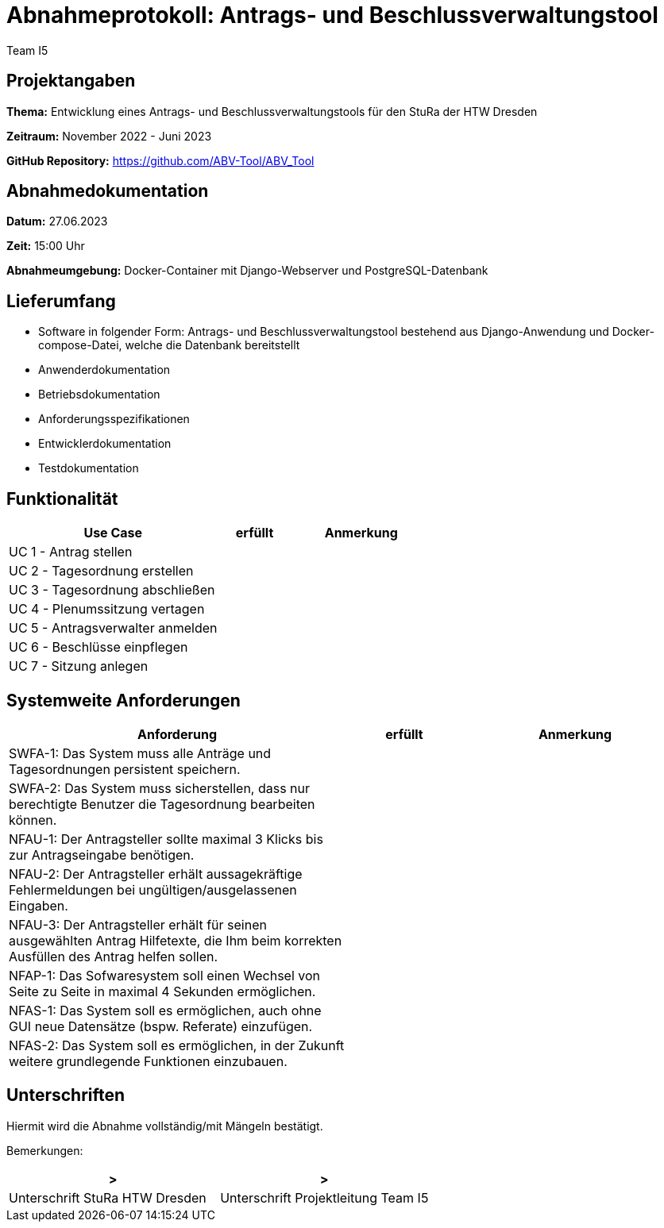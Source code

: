 = Abnahmeprotokoll: Antrags- und Beschlussverwaltungstool
:author: Team I5

== Projektangaben

*Thema:* Entwicklung eines Antrags- und Beschlussverwaltungstools für den StuRa der HTW Dresden

*Zeitraum:* November 2022 - Juni 2023 

*GitHub Repository:* https://github.com/ABV-Tool/ABV_Tool

== Abnahmedokumentation

*Datum:* 27.06.2023

*Zeit:* 15:00 Uhr

*Abnahmeumgebung:* Docker-Container mit Django-Webserver und PostgreSQL-Datenbank

== Lieferumfang

* Software in folgender Form: Antrags- und Beschlussverwaltungstool bestehend aus Django-Anwendung und Docker-compose-Datei, welche die Datenbank bereitstellt
* Anwenderdokumentation
* Betriebsdokumentation
* Anforderungsspezifikationen
* Entwicklerdokumentation
* Testdokumentation

== Funktionalität

[%header, cols="3,1,2"]
|===

|Use Case
|erfüllt
|Anmerkung

|UC 1 - Antrag stellen
|
|

|UC 2 - Tagesordnung erstellen
|
|

|UC 3 - Tagesordnung abschließen
|
|

|UC 4 - Plenumssitzung vertagen
|
|

|UC 5 - Antragsverwalter anmelden
|
|

|UC 6 - Beschlüsse einpflegen
|
|

|UC 7 - Sitzung anlegen
|
|

|===

== Systemweite Anforderungen

[%header, cols="3,1,2"]
|===

|Anforderung
|erfüllt
|Anmerkung

|SWFA-1: Das System muss alle Anträge und Tagesordnungen persistent speichern.
|
|

|SWFA-2: Das System muss sicherstellen, dass nur berechtigte Benutzer die Tagesordnung bearbeiten können.
|
|

|NFAU-1: Der Antragsteller sollte maximal 3 Klicks bis zur Antragseingabe benötigen.
|
|

|NFAU-2: Der Antragsteller erhält aussagekräftige Fehlermeldungen bei ungültigen/ausgelassenen Eingaben.
|
|

|NFAU-3: Der Antragsteller erhält für seinen ausgewählten Antrag Hilfetexte, die Ihm beim korrekten Ausfüllen des Antrag helfen sollen.
|
|

|NFAP-1: Das Sofwaresystem soll einen Wechsel von Seite zu Seite in maximal 4 Sekunden ermöglichen.
|
|

|NFAS-1: Das System soll es ermöglichen, auch ohne GUI neue Datensätze (bspw. Referate) einzufügen.
|
|

|NFAS-2: Das System soll es ermöglichen, in der Zukunft weitere grundlegende Funktionen einzubauen.
|
|

|===

== Unterschriften

Hiermit wird die Abnahme vollständig/mit Mängeln bestätigt.

Bemerkungen: 

[%header, cols="3,3"]
|===
|>
|>
|Unterschrift StuRa HTW Dresden
|Unterschrift Projektleitung Team I5
|===